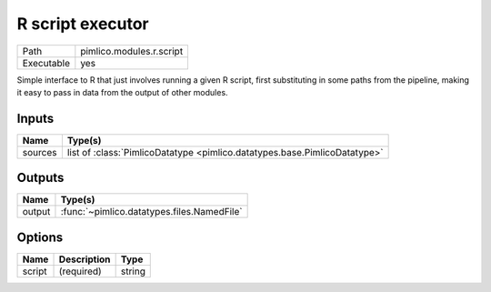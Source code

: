 R script executor
~~~~~~~~~~~~~~~~~

.. py:module:: pimlico.modules.r.script

+------------+--------------------------+
| Path       | pimlico.modules.r.script |
+------------+--------------------------+
| Executable | yes                      |
+------------+--------------------------+

Simple interface to R that just involves running a given R script, first substituting in some paths from the
pipeline, making it easy to pass in data from the output of other modules.


Inputs
======

+---------+---------------------------------------------------------------------------+
| Name    | Type(s)                                                                   |
+=========+===========================================================================+
| sources | list of :class:`PimlicoDatatype <pimlico.datatypes.base.PimlicoDatatype>` |
+---------+---------------------------------------------------------------------------+

Outputs
=======

+--------+--------------------------------------------+
| Name   | Type(s)                                    |
+========+============================================+
| output | :func:`~pimlico.datatypes.files.NamedFile` |
+--------+--------------------------------------------+

Options
=======

+--------+-------------+--------+
| Name   | Description | Type   |
+========+=============+========+
| script | (required)  | string |
+--------+-------------+--------+

